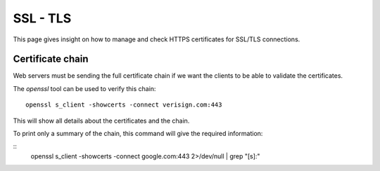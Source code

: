 SSL - TLS
------------

This page gives insight on how to manage and check HTTPS certificates for SSL/TLS connections.

Certificate chain
~~~~~~~~~~~~~~~~~~~~~

Web servers must be sending the full certificate chain if we want the clients to be able to validate the certificates.

The `openssl` tool can be used to verify this chain:

::

  openssl s_client -showcerts -connect verisign.com:443

This will show all details about the certificates and the chain.

To print only a summary of the chain, this command will give the required information:

::
  openssl s_client -showcerts -connect google.com:443 2>/dev/null | grep "[s]:"
